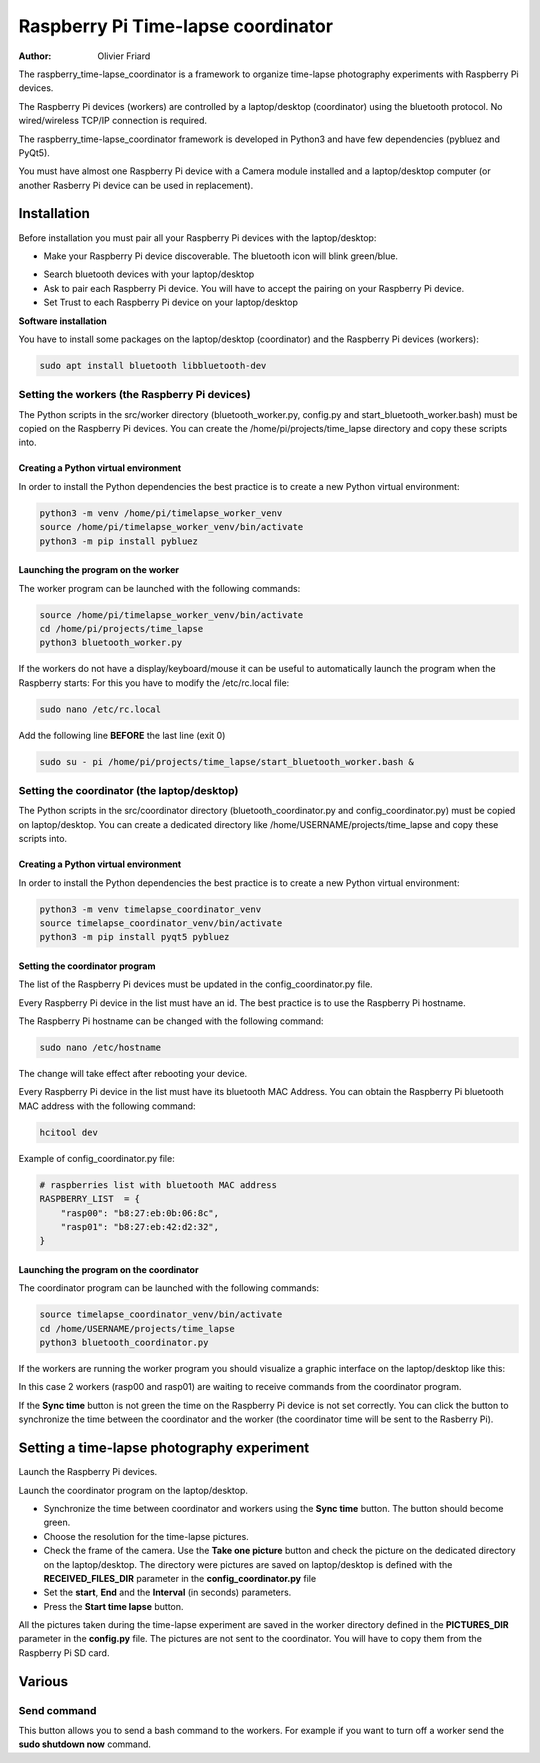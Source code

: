 ===============================================
Raspberry Pi Time-lapse coordinator
===============================================


:Author: Olivier Friard

The raspberry_time-lapse_coordinator is a framework to organize time-lapse photography experiments with Raspberry Pi devices.

The Raspberry Pi devices (workers) are controlled by a laptop/desktop (coordinator) using the bluetooth protocol.
No wired/wireless TCP/IP connection is required.

The raspberry_time-lapse_coordinator framework is developed in Python3 and have few dependencies (pybluez and PyQt5).

You must have almost one Raspberry Pi device with a Camera module installed and a laptop/desktop computer
(or another Rasberry Pi device can be used in replacement).


Installation
=============================

Before installation you must pair all your Raspberry Pi devices with the laptop/desktop:

* Make your Raspberry Pi device discoverable. The bluetooth icon will blink green/blue.

.. image:: images/rasp_make_discoverable.png
   :alt: Make your Raspberry Pi device discoverable

* Search bluetooth devices with your laptop/desktop 

* Ask to pair each Raspberry Pi device. You will have to accept the pairing on your Raspberry Pi device.

* Set Trust to each Raspberry Pi device on your laptop/desktop


**Software installation**


You have to install some packages on the laptop/desktop (coordinator) and the Raspberry Pi devices (workers):

.. code-block:: text

    sudo apt install bluetooth libbluetooth-dev


Setting the workers (the Raspberry Pi devices)
-------------------------------------------------------


The Python scripts in the src/worker directory (bluetooth_worker.py, config.py and start_bluetooth_worker.bash) must be copied on the Raspberry Pi devices.
You can create the /home/pi/projects/time_lapse directory and copy these scripts into.



Creating a Python virtual environment
............................................


In order to install the Python dependencies the best practice is to create a new Python virtual environment:

.. code-block:: text

   python3 -m venv /home/pi/timelapse_worker_venv
   source /home/pi/timelapse_worker_venv/bin/activate
   python3 -m pip install pybluez


Launching the program on the worker
.............................................

The worker program can be launched with the following commands:

.. code-block:: text

    source /home/pi/timelapse_worker_venv/bin/activate
    cd /home/pi/projects/time_lapse
    python3 bluetooth_worker.py


If the workers do not have a display/keyboard/mouse it can be useful to automatically launch the program when the Raspberry starts:
For this you have to modify the /etc/rc.local file:

.. code-block:: text

    sudo nano /etc/rc.local

Add the following line **BEFORE** the last line (exit 0)

.. code-block:: text

    sudo su - pi /home/pi/projects/time_lapse/start_bluetooth_worker.bash &



Setting the coordinator (the laptop/desktop)
-------------------------------------------------------

The Python scripts in the src/coordinator directory (bluetooth_coordinator.py and config_coordinator.py) must be copied on laptop/desktop.
You can create a dedicated directory like /home/USERNAME/projects/time_lapse and copy these scripts into.


Creating a Python virtual environment
............................................


In order to install the Python dependencies the best practice is to create a new Python virtual environment:

.. code-block:: text

   python3 -m venv timelapse_coordinator_venv
   source timelapse_coordinator_venv/bin/activate
   python3 -m pip install pyqt5 pybluez

Setting the coordinator program
............................................

The list of the Raspberry Pi devices must be updated in the config_coordinator.py file.

Every Raspberry Pi device in the list must have an id. The best practice is to use the Raspberry Pi hostname.

.. image:: images/hostname_pi.png
   :alt: Raspberry Pi hostname

The Raspberry Pi hostname can be changed with the following command:

.. code-block:: text

    sudo nano /etc/hostname

The change will take effect after rebooting your device.


Every Raspberry Pi device in the list must have its bluetooth MAC Address.
You can obtain the Raspberry Pi bluetooth MAC address with the following command:

.. code-block:: text

    hcitool dev


.. image:: images/bluetooth_address.png
   :alt: Raspberry Pi bluetooth address




Example of config_coordinator.py file:


.. code-block:: text

    # raspberries list with bluetooth MAC address
    RASPBERRY_LIST  = {
        "rasp00": "b8:27:eb:0b:06:8c",
        "rasp01": "b8:27:eb:42:d2:32",
    }




Launching the program on the coordinator
.............................................

The coordinator program can be launched with the following commands:

.. code-block:: text

    source timelapse_coordinator_venv/bin/activate
    cd /home/USERNAME/projects/time_lapse
    python3 bluetooth_coordinator.py


If the workers are running the worker program you should visualize a graphic interface on the laptop/desktop like this:


.. image:: images/coordinator_interface.png
   :alt: Coordinator program interface


In this case 2 workers (rasp00 and rasp01) are waiting to receive commands from the coordinator program.

If the **Sync time** button is not green the time on the Raspberry Pi device is not set correctly.
You can click the button to synchronize the time between the coordinator and the worker
(the coordinator time will be sent to the Rasberry Pi).


Setting a time-lapse photography experiment
===============================================


Launch the Raspberry Pi devices.

Launch the coordinator program on the laptop/desktop.

* Synchronize the time between coordinator and workers using the **Sync time** button.
  The button should become green.

* Choose the resolution for the time-lapse pictures.

* Check the frame of the camera.
  Use the **Take one picture** button and check the picture on the dedicated directory on the laptop/desktop.
  The directory were pictures are saved on laptop/desktop is defined with the **RECEIVED_FILES_DIR** parameter
  in the **config_coordinator.py** file

* Set the **start**, **End** and the **Interval** (in seconds) parameters.

* Press the **Start time lapse** button.


All the pictures taken during the time-lapse experiment are saved in the worker directory defined in the **PICTURES_DIR** parameter
in the **config.py** file. The pictures are not sent to the coordinator. You will have to copy them from the Raspberry Pi SD card.


Various
=============================================


Send command
--------------------------

This button allows you to send a bash command to the workers. For example if you want to turn off a worker 
send the **sudo shutdown now** command.









